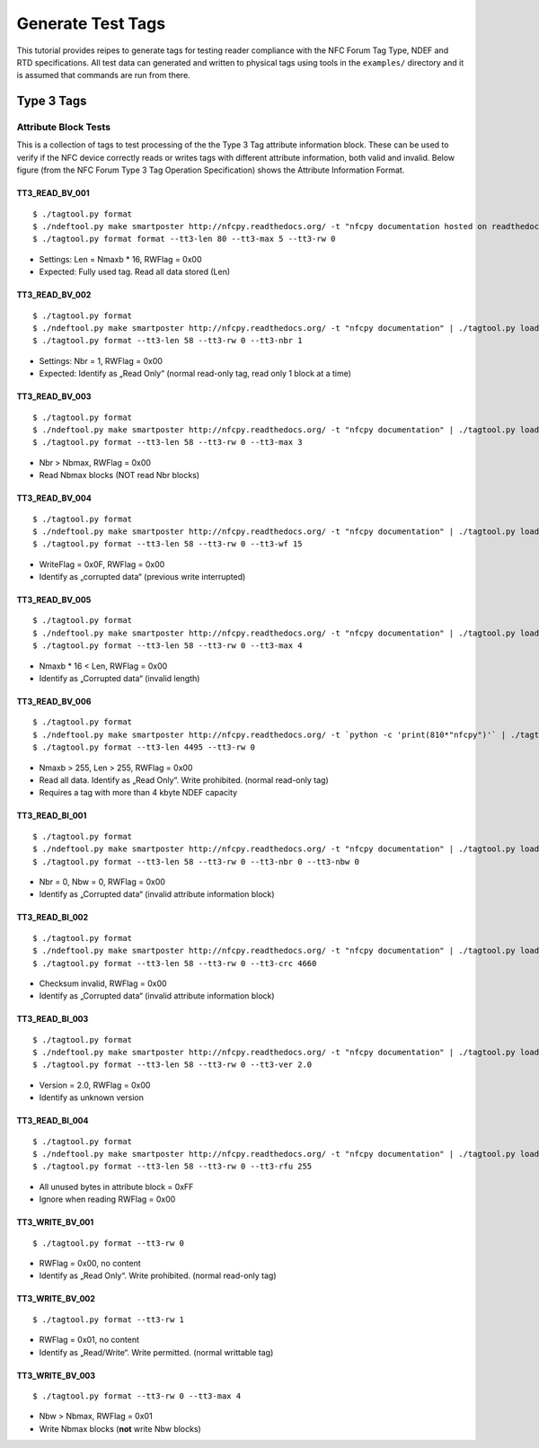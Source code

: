 ==================
Generate Test Tags
==================

This tutorial provides reipes to generate tags for testing reader
compliance with the NFC Forum Tag Type, NDEF and RTD
specifications. All test data can generated and written to physical
tags using tools in the ``examples/`` directory and it is assumed that
commands are run from there.

Type 3 Tags
===========

Attribute Block Tests
---------------------

This is a collection of tags to test processing of the the Type 3 Tag
attribute information block. These can be used to verify if the NFC
device correctly reads or writes tags with different attribute
information, both valid and invalid. Below figure (from the NFC Forum Type 3 Tag Operation Specification) shows the Attribute Information Format.

.. image:: ../images/tt3attrblock.png

TT3_READ_BV_001
~~~~~~~~~~~~~~~

::

   $ ./tagtool.py format
   $ ./ndeftool.py make smartposter http://nfcpy.readthedocs.org/ -t "nfcpy documentation hosted on readthedocs" | ./tagtool.py load -
   $ ./tagtool.py format format --tt3-len 80 --tt3-max 5 --tt3-rw 0

* Settings: Len = Nmaxb * 16, RWFlag = 0x00
* Expected: Fully used tag. Read all data stored (Len)

TT3_READ_BV_002
~~~~~~~~~~~~~~~

::

   $ ./tagtool.py format
   $ ./ndeftool.py make smartposter http://nfcpy.readthedocs.org/ -t "nfcpy documentation" | ./tagtool.py load -
   $ ./tagtool.py format --tt3-len 58 --tt3-rw 0 --tt3-nbr 1

* Settings: Nbr = 1, RWFlag = 0x00
* Expected: Identify as „Read Only“ (normal read-only tag, read only 1
  block at a time)

TT3_READ_BV_003
~~~~~~~~~~~~~~~

::

   $ ./tagtool.py format
   $ ./ndeftool.py make smartposter http://nfcpy.readthedocs.org/ -t "nfcpy documentation" | ./tagtool.py load -
   $ ./tagtool.py format --tt3-len 58 --tt3-rw 0 --tt3-max 3

* Nbr > Nbmax, RWFlag = 0x00
* Read Nbmax blocks (NOT read Nbr blocks)

TT3_READ_BV_004
~~~~~~~~~~~~~~~

::

   $ ./tagtool.py format
   $ ./ndeftool.py make smartposter http://nfcpy.readthedocs.org/ -t "nfcpy documentation" | ./tagtool.py load -
   $ ./tagtool.py format --tt3-len 58 --tt3-rw 0 --tt3-wf 15

* WriteFlag = 0x0F, RWFlag = 0x00
* Identify as „corrupted data“ (previous write interrupted)

TT3_READ_BV_005
~~~~~~~~~~~~~~~

::

   $ ./tagtool.py format
   $ ./ndeftool.py make smartposter http://nfcpy.readthedocs.org/ -t "nfcpy documentation" | ./tagtool.py load -
   $ ./tagtool.py format --tt3-len 58 --tt3-rw 0 --tt3-max 4

* Nmaxb * 16 < Len, RWFlag = 0x00
* Identify as „Corrupted data“ (invalid length)

TT3_READ_BV_006
~~~~~~~~~~~~~~~

::

   $ ./tagtool.py format
   $ ./ndeftool.py make smartposter http://nfcpy.readthedocs.org/ -t `python -c 'print(810*"nfcpy")'` | ./tagtool.py load -
   $ ./tagtool.py format --tt3-len 4495 --tt3-rw 0

* Nmaxb > 255, Len > 255, RWFlag = 0x00
* Read all data. Identify as „Read Only“. Write prohibited. (normal
  read-only tag)
* Requires a tag with more than 4 kbyte NDEF capacity

TT3_READ_BI_001
~~~~~~~~~~~~~~~

::

   $ ./tagtool.py format
   $ ./ndeftool.py make smartposter http://nfcpy.readthedocs.org/ -t "nfcpy documentation" | ./tagtool.py load -
   $ ./tagtool.py format --tt3-len 58 --tt3-rw 0 --tt3-nbr 0 --tt3-nbw 0

* Nbr = 0, Nbw = 0, RWFlag = 0x00
* Identify as „Corrupted data“ (invalid attribute information block)

TT3_READ_BI_002
~~~~~~~~~~~~~~~

::

   $ ./tagtool.py format
   $ ./ndeftool.py make smartposter http://nfcpy.readthedocs.org/ -t "nfcpy documentation" | ./tagtool.py load -
   $ ./tagtool.py format --tt3-len 58 --tt3-rw 0 --tt3-crc 4660

* Checksum invalid, RWFlag = 0x00
* Identify as „Corrupted data“ (invalid attribute information block)

TT3_READ_BI_003
~~~~~~~~~~~~~~~

::

   $ ./tagtool.py format
   $ ./ndeftool.py make smartposter http://nfcpy.readthedocs.org/ -t "nfcpy documentation" | ./tagtool.py load -
   $ ./tagtool.py format --tt3-len 58 --tt3-rw 0 --tt3-ver 2.0

* Version = 2.0, RWFlag = 0x00
* Identify as unknown version

TT3_READ_BI_004
~~~~~~~~~~~~~~~

::

   $ ./tagtool.py format
   $ ./ndeftool.py make smartposter http://nfcpy.readthedocs.org/ -t "nfcpy documentation" | ./tagtool.py load -
   $ ./tagtool.py format --tt3-len 58 --tt3-rw 0 --tt3-rfu 255

* All unused bytes in attribute block = 0xFF
* Ignore when reading RWFlag = 0x00 

TT3_WRITE_BV_001
~~~~~~~~~~~~~~~~

::

   $ ./tagtool.py format --tt3-rw 0

* RWFlag = 0x00, no content
* Identify as „Read Only“. Write prohibited. (normal read-only tag)

TT3_WRITE_BV_002
~~~~~~~~~~~~~~~~

::

   $ ./tagtool.py format --tt3-rw 1

* RWFlag = 0x01, no content
* Identify as „Read/Write“. Write permitted. (normal writtable tag)

TT3_WRITE_BV_003
~~~~~~~~~~~~~~~~

::

   $ ./tagtool.py format --tt3-rw 0 --tt3-max 4

* Nbw > Nbmax, RWFlag = 0x01
* Write Nbmax blocks (**not** write Nbw blocks)
